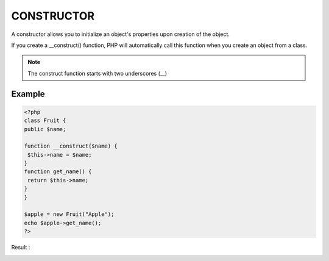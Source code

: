 CONSTRUCTOR
=============

A constructor allows you to initialize an object's properties upon creation of the object.

If you create a __construct() function, PHP will automatically call this function when you create an object from a class.

.. note::

   The construct function starts with two underscores (__)

Example
--------

.. code-block:: php

   <?php
   class Fruit {
   public $name;

   function __construct($name) {
    $this->name = $name;
   }
   function get_name() {
    return $this->name;
   }
   }

   $apple = new Fruit("Apple");
   echo $apple->get_name();
   ?>

Result :

.. image:: images/img.png


